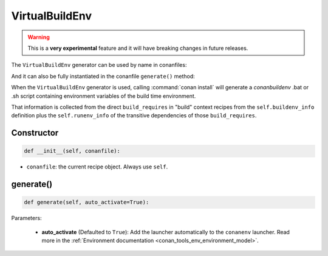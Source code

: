 .. _conan_tools_env_virtualbuildenv:

VirtualBuildEnv
===============

.. warning::

    This is a **very experimental** feature and it will have breaking changes in future releases.


The ``VirtualBuildEnv`` generator can be used by name in conanfiles:

.. code-block:: python
    :caption: conanfile.py

    class Pkg(ConanFile):
        generators = "VirtualBuildEnv"

.. code-block:: text
    :caption: conanfile.txt

    [generators]
    VirtualBuildEnv

And it can also be fully instantiated in the conanfile ``generate()`` method:

.. code-block:: python
    :caption: conanfile.py

    from conans import ConanFile
    from conan.tools.env import VirtualBuildEnv

    class Pkg(ConanFile):
        settings = "os", "compiler", "arch", "build_type"
        requires = "zlib/1.2.11", "bzip2/1.0.8"

        def generate(self):
            ms = VirtualBuildEnv(self)
            ms.generate()

When the ``VirtualBuildEnv`` generator is used, calling :command:`conan install` will generate a *conanbuildenv* .bat or .sh script
containing environment variables of the build time environment.

That information is collected from the direct ``build_requires`` in "build" context recipes from the ``self.buildenv_info``
definition plus the ``self.runenv_info`` of the transitive dependencies of those ``build_requires``.


Constructor
+++++++++++

.. code:: python

    def __init__(self, conanfile):

- ``conanfile``: the current recipe object. Always use ``self``.


generate()
++++++++++

.. code:: python

    def generate(self, auto_activate=True):


Parameters:

    * **auto_activate** (Defaulted to ``True``): Add the launcher automatically to the ``conanenv`` launcher. Read more
      in the :ref:`Environment documentation <conan_tools_env_environment_model>`.
